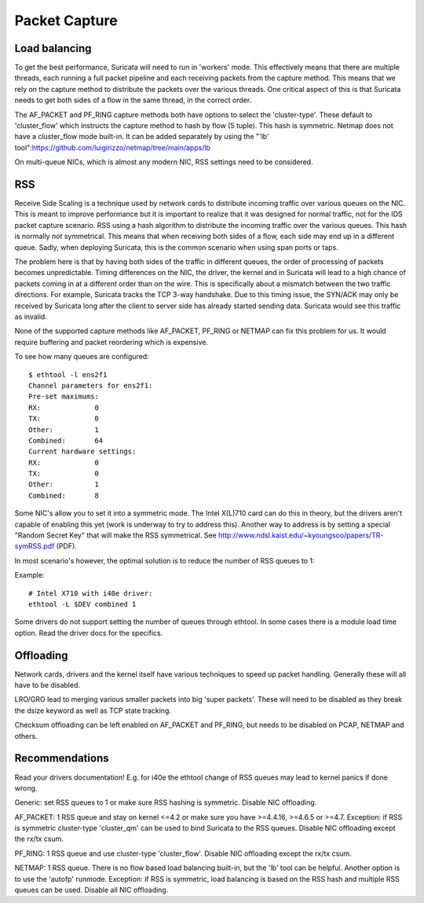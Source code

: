 Packet Capture
==============

Load balancing
--------------

To get the best performance, Suricata will need to run in 'workers' mode. This effectively means that there are multiple threads, each running a full packet pipeline and each receiving packets from the capture method. This means that we rely on the capture method to distribute the packets over the various threads. One critical aspect of this is that Suricata needs to get both sides of a flow in the same thread, in the correct order.

The AF_PACKET and PF_RING capture methods both have options to select the 'cluster-type'. These default to 'cluster_flow' which instructs the capture method to hash by flow (5 tuple). This hash is symmetric. Netmap does not have a cluster_flow mode built-in. It can be added separately by using the "'lb' tool":https://github.com/luigirizzo/netmap/tree/main/apps/lb

On multi-queue NICs, which is almost any modern NIC, RSS settings need to be considered.

RSS
---

Receive Side Scaling is a technique used by network cards to distribute incoming traffic over various queues on the NIC. This is meant to improve performance but it is important to realize that it was designed for normal traffic, not for the IDS packet capture scenario. RSS using a hash algorithm to distribute the incoming traffic over the various queues. This hash is normally *not* symmetrical. This means that when receiving both sides of a flow, each side may end up in a different queue. Sadly, when deploying Suricata, this is the common scenario when using span ports or taps.

The problem here is that by having both sides of the traffic in different queues, the order of processing of packets becomes unpredictable. Timing differences on the NIC, the driver, the kernel and in Suricata will lead to a high chance of packets coming in at a different order than on the wire. This is specifically about a mismatch between the two traffic directions. For example, Suricata tracks the TCP 3-way handshake. Due to this timing issue, the SYN/ACK may only be received by Suricata long after the client to server side has already started sending data. Suricata would see this traffic as invalid.

None of the supported capture methods like AF_PACKET, PF_RING or NETMAP can fix this problem for us. It would require buffering and packet reordering which is expensive.

To see how many queues are configured:

::


  $ ethtool -l ens2f1
  Channel parameters for ens2f1:
  Pre-set maximums:
  RX:             0
  TX:             0
  Other:          1
  Combined:       64
  Current hardware settings:
  RX:             0
  TX:             0
  Other:          1
  Combined:       8

Some NIC's allow you to set it into a symmetric mode. The Intel X(L)710 card can do this in theory, but the drivers aren't capable of enabling this yet (work is underway to try to address this). Another way to address is by setting a special "Random Secret Key" that will make the RSS symmetrical. See http://www.ndsl.kaist.edu/~kyoungsoo/papers/TR-symRSS.pdf (PDF).

In most scenario's however, the optimal solution is to reduce the number of RSS queues to 1:

Example:

::


  # Intel X710 with i40e driver:
  ethtool -L $DEV combined 1

Some drivers do not support setting the number of queues through ethtool. In some cases there is a module load time option. Read the driver docs for the specifics.


Offloading
----------

Network cards, drivers and the kernel itself have various techniques to speed up packet handling. Generally these will all have to be disabled.

LRO/GRO lead to merging various smaller packets into big 'super packets'. These will need to be disabled as they break the dsize keyword as well as TCP state tracking.

Checksum offloading can be left enabled on AF_PACKET and PF_RING, but needs to be disabled on PCAP, NETMAP and others.



Recommendations
---------------

Read your drivers documentation! E.g. for i40e the ethtool change of RSS queues may lead to kernel panics if done wrong.

Generic: set RSS queues to 1 or make sure RSS hashing is symmetric. Disable NIC offloading.

AF_PACKET: 1 RSS queue and stay on kernel <=4.2 or make sure you have >=4.4.16, >=4.6.5 or >=4.7. Exception: if RSS is symmetric cluster-type 'cluster_qm' can be used to bind Suricata to the RSS queues. Disable NIC offloading except the rx/tx csum.

PF_RING: 1 RSS queue and use cluster-type 'cluster_flow'. Disable NIC offloading except the rx/tx csum.

NETMAP: 1 RSS queue. There is no flow based load balancing built-in, but the 'lb' tool can be helpful. Another option is to use the 'autofp' runmode. Exception: if RSS is symmetric, load balancing is based on the RSS hash and multiple RSS queues can be used. Disable all NIC offloading.
